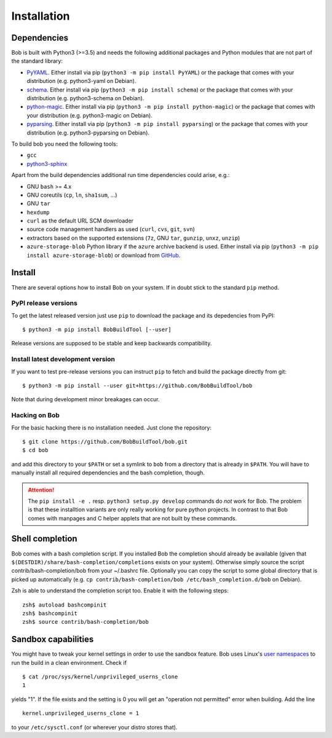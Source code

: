 Installation
************

Dependencies
============

Bob is built with Python3 (>=3.5) and needs the following additional packages
and Python modules that are not part of the standard library:

* `PyYAML`_. Either install via pip (``python3 -m pip install PyYAML``) or the package
  that comes with your distribution (e.g. python3-yaml on Debian).
* `schema`_. Either install via pip (``python3 -m pip install schema``) or the package
  that comes with your distribution (e.g. python3-schema on Debian).
* `python-magic`_. Either install via pip (``python3 -m pip install python-magic``) or the
  package that comes with your distribution (e.g. python3-magic on Debian).
* `pyparsing`_. Either install via pip (``python3 -m pip install pyparsing``) or the
  package that comes with your distribution (e.g. python3-pyparsing on Debian).

To build bob you need the following tools:

* ``gcc``
* `python3-sphinx`_

Apart from the build dependencies additional run time dependencies could arise,
e.g.:

* GNU ``bash`` >= 4.x
* GNU coreutils (``cp``, ``ln``, ``sha1sum``, ...)
* GNU ``tar``
* ``hexdump``
* ``curl`` as the default URL SCM downloader
* source code management handlers as used (``curl``, ``cvs``, ``git``, ``svn``)
* extractors based on the supported extensions (``7z``, GNU ``tar``, ``gunzip``, ``unxz``, ``unzip``)
* ``azure-storage-blob`` Python library if the ``azure`` archive backend is
  used. Either install via pip (``python3 -m pip install azure-storage-blob``)
  or download from `GitHub <https://github.com/Azure/azure-storage-python>`_.

.. _installation-install:

Install
=======

There are several options how to install Bob on your system. If in doubt stick
to the standard ``pip`` method.

PyPI release versions
---------------------

To get the latest released version just use ``pip`` to download the package and
its depedencies from PyPI::

   $ python3 -m pip install BobBuildTool [--user]

Release versions are supposed to be stable and keep backwards compatibility.

Install latest development version
----------------------------------

If you want to test pre-release versions you can instruct ``pip`` to fetch
and build the package directly from git::

   $ python3 -m pip install --user git+https://github.com/BobBuildTool/bob

Note that during development minor breakages can occur.

Hacking on Bob
--------------

For the basic hacking there is no installation needed. Just clone the
repository::

   $ git clone https://github.com/BobBuildTool/bob.git
   $ cd bob

and add this directory to your ``$PATH`` or set a symlink to ``bob`` from a
directory that is already in ``$PATH``. You will have to manually install all
required dependencies and the bash completion, though.

.. attention::
   The ``pip install -e .`` resp. ``python3 setup.py develop`` commands do
   *not* work for Bob. The problem is that these installtion variants are only
   really working for pure python projects. In contrast to that Bob comes with
   manpages and C helper applets that are not built by these commands.

Shell completion
================

Bob comes with a bash completion script. If you installed Bob the completion
should already be available (given that ``$(DESTDIR)/share/bash-completion/completions``
exists on your system). Otherwise simply source the script
contrib/bash-completion/bob from your ~/.bashrc file. Optionally you can copy the
script to some global directory that is picked up automatically (e.g.  ``cp
contrib/bash-completion/bob /etc/bash_completion.d/bob`` on Debian).

Zsh is able to understand the completion script too. Enable it with the
following steps::

   zsh$ autoload bashcompinit
   zsh$ bashcompinit
   zsh$ source contrib/bash-completion/bob

Sandbox capabilities
====================

You might have to tweak your kernel settings in order to use the sandbox
feature. Bob uses Linux's `user namespaces`_ to run the build in a clean
environment. Check if ::

   $ cat /proc/sys/kernel/unprivileged_userns_clone
   1

yields "1". If the file exists and the setting is 0 you will get an "operation
not permitted" error when building. Add the line ::

   kernel.unprivileged_userns_clone = 1

to your ``/etc/sysctl.conf`` (or wherever your distro stores that).


.. _PyYAML: http://pyyaml.org/
.. _schema: https://pypi.org/project/schema/
.. _python-magic: https://pypi.org/project/python-magic/
.. _pyparsing: http://pyparsing.wikispaces.com/
.. _python3-sphinx: http://www.sphinx-doc.org/
.. _user namespaces: http://man7.org/linux/man-pages/man7/user_namespaces.7.html
